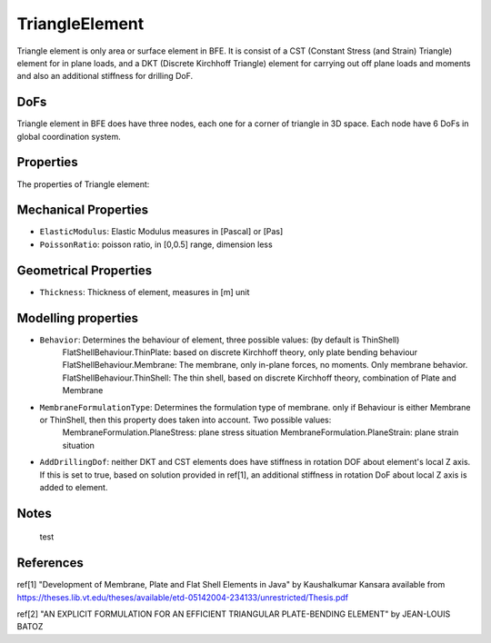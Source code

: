 TriangleElement
===============

Triangle element is only area or surface element in BFE. It is consist of a CST (Constant Stress (and Strain) Triangle) element for in plane loads, and a DKT (Discrete Kirchhoff Triangle) element for carrying out off plane loads and moments and also an additional stiffness for drilling DoF.

DoFs
----
Triangle element in BFE does have three nodes, each one for a corner of triangle in 3D space. Each node have 6 DoFs in global coordination system.

Properties
----------
The properties of Triangle element:

Mechanical Properties
---------------------
- ``ElasticModulus``: Elastic Modulus measures in [Pascal] or [Pas]
- ``PoissonRatio``: poisson ratio, in [0,0.5] range, dimension less
	
Geometrical Properties
----------------------
- ``Thickness``: Thickness of element, measures in [m] unit
	
Modelling properties
--------------------
- ``Behavior``: Determines the behaviour of element, three possible values: (by default is ThinShell)
		FlatShellBehaviour.ThinPlate: based on discrete Kirchhoff theory, only plate bending behaviour
		FlatShellBehaviour.Membrane: The membrane, only in-plane forces, no moments. Only membrane behavior.
		FlatShellBehaviour.ThinShell: The thin shell, based on discrete Kirchhoff theory, combination of Plate and Membrane
		
- ``MembraneFormulationType``: Determines the formulation type of membrane. only if Behaviour is either Membrane or ThinShell, then this property does taken into account. Two possible values:
		MembraneFormulation.PlaneStress: plane stress situation
		MembraneFormulation.PlaneStrain: plane strain situation
	
- ``AddDrillingDof``: neither DKT and CST elements does have stiffness in rotation DOF about element's local Z axis. If this is set to true, based on solution provided in ref[1], an additional stiffness in rotation DoF about local Z axis is added to element.
	
Notes
-----
	test
	
References
----------
ref[1] "Development of Membrane, Plate and Flat Shell Elements in Java" by Kaushalkumar Kansara available from https://theses.lib.vt.edu/theses/available/etd-05142004-234133/unrestricted/Thesis.pdf

ref[2] "AN EXPLICIT FORMULATION FOR AN EFFICIENT TRIANGULAR PLATE-BENDING ELEMENT" by JEAN-LOUIS BATOZ
